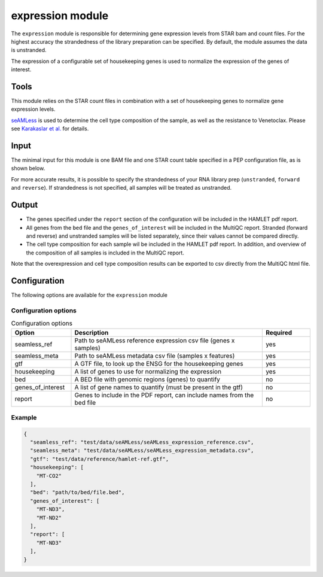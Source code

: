expression module
=================

The ``expression`` module is responsible for determining gene expression levels
from STAR bam and count files. For the highest accuracy the strandedness of the
library preparation can be specified. By default, the module assumes the data
is unstranded.

The expression of a configurable set of housekeeping genes is used to normalize
the expression of the genes of interest.

Tools
-----
This module relies on the STAR count files in combination with a set of
housekeeping genes to normalize gene expression levels.

`seAMLess <https://github.com/eonurk/seAMLess>`_ is used to determine the cell
type composition of the sample, as well as the resistance to Venetoclax. Please
see `Karakaslar et al. <https://www.nature.com/articles/s41698-024-00596-9>`_
for details.

Input
-----
The minimal input for this module is one BAM file and one STAR count table
specified in a PEP configuration file, as is shown below.

.. csv-table:: Minimal input for the expression module
   :delim: ,
   :widths: 25 53 77
   :header-rows: 1
   :file: ../../test/pep/expression.csv

For more accurate results, it is possible to specify the strandedness of your
RNA library prep (``unstranded``, ``forward`` and ``reverse``). If strandedness is
not specified, all samples will be treated as unstranded.

.. csv-table:: Sample configuration with strandedness
   :delim: ,
   :widths: 25 24 52 50
   :header-rows: 1
   :file: ../../test/pep/expression_strandedness.csv

Output
------

* The genes specified under the ``report`` section of the configuration will be
  included in the HAMLET pdf report.
* All genes from the ``bed`` file and the ``genes_of_interest`` will be included in
  the MultiQC report. Stranded (forward and reverse) and unstranded samples
  will be listed separately, since their values cannot be compared directly.
* The cell type composition for each sample wil be included in the HAMLET pdf
  report. In addition, and overview of the composition of all samples is
  included in the MultiQC report.

Note that the overexpression and cell type composition results can be exported
to csv directly from the MultiQC html file.

Configuration
-------------
The following options are available for the ``expression`` module


Configuration options
^^^^^^^^^^^^^^^^^^^^^
.. list-table:: Configuration options
  :widths: 25 80 20
  :header-rows: 1

  * - Option
    - Description
    - Required
  * - seamless_ref
    - Path to seAMLess reference expression csv file (genes x samples)
    - yes
  * - seamless_meta
    - Path to seAMLess metadata csv file (samples x features)
    - yes
  * - gtf
    - A GTF file, to look up the ENSG for the housekeeping genes
    - yes
  * - housekeeping
    - A list of genes to use for normalizing the expression
    - yes
  * - bed
    - A BED file with genomic regions (genes) to quantify
    - no
  * - genes_of_interest
    - A list of gene names to quantify (must be present in the gtf)
    - no
  * - report
    - Genes to include in the PDF report, can include names from the bed file
    - no

Example
^^^^^^^
.. code-block:: json

  {
    "seamless_ref": "test/data/seAMLess/seAMLess_expression_reference.csv",
    "seamless_meta": "test/data/seAMLess/seAMLess_expression_metadata.csv",
    "gtf": "test/data/reference/hamlet-ref.gtf",
    "housekeeping": [
      "MT-CO2"
    ],
    "bed": "path/to/bed/file.bed",
    "genes_of_interest": [
      "MT-ND3",
      "MT-ND2"
    ],
    "report": [
      "MT-ND3"
    ],
  }
